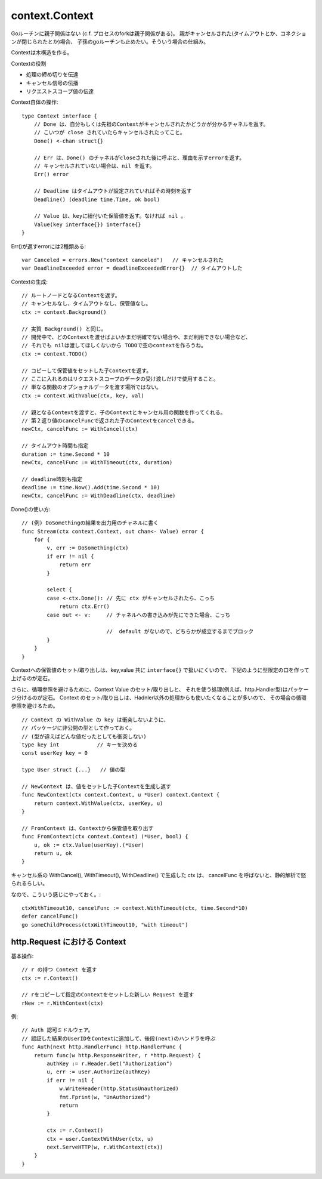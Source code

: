###################################
context.Context
###################################

Goルーチンに親子関係はない (c.f. プロセスのforkは親子関係がある)。
親がキャンセルされた(タイムアウトとか、コネクションが閉じられたとか)場合、
子孫のgoルーチンも止めたい。そういう場合の仕組み。

Contextは木構造を作る。

Contextの役割

- 処理の締め切りを伝達
- キャンセル信号の伝播
- リクエストスコープ値の伝達


Context自体の操作::

    type Context interface {
        // Done は、自分もしくは先祖のContextがキャンセルされたかどうかが分かるチャネルを返す。
        // こいつが close されていたらキャンセルされたってこと。
        Done() <-chan struct{}

        // Err は、Done() のチャネルがcloseされた後に呼ぶと、理由を示すerrorを返す。
        // キャンセルされていない場合は、nil を返す。
        Err() error

        // Deadline はタイムアウトが設定されていればその時刻を返す
        Deadline() (deadline time.Time, ok bool)

        // Value は、keyに紐付いた保管値を返す。なければ nil 。
        Value(key interface{}) interface{}
    }

Err()が返すerrorには2種類ある::

    var Canceled = errors.New("context canceled")   // キャンセルされた
    var DeadlineExceeded error = deadlineExceededError{}  // タイムアウトした




Contextの生成::

    // ルートノードとなるContextを返す。
    // キャンセルなし、タイムアウトなし、保管値なし。
    ctx := context.Background()

    // 実質 Background() と同じ。
    // 開発中で、どのContextを渡せばよいかまだ明確でない場合や、まだ利用できない場合など、
    // それでも nilは渡してほしくないから TODOで空のcontextを作ろうね。
    ctx := context.TODO()

    // コピーして保管値をセットした子Contextを返す。
    // ここに入れるのはリクエストスコープのデータの受け渡しだけで使用すること。
    // 単なる関数のオプショナルデータを渡す場所ではない。
    ctx := context.WithValue(ctx, key, val)

    // 親となるContextを渡すと、子のContextとキャンセル用の関数を作ってくれる。
    // 第２返り値のcancelFuncで返された子のContextをcancelできる。
    newCtx, cancelFunc := WithCancel(ctx)

    // タイムアウト時間も指定
    duration := time.Second * 10
    newCtx, cancelFunc := WithTimeout(ctx, duration)

    // deadline時刻も指定
    deadline := time.Now().Add(time.Second * 10)
    newCtx, cancelFunc := WithDeadline(ctx, deadline)


Done()の使い方::

    // (例) DoSomethingの結果を出力用のチャネルに書く
    func Stream(ctx context.Context, out chan<- Value) error {
        for {
            v, err := DoSomething(ctx)
            if err != nil {
                return err
            }

            select {
            case <-ctx.Done(): // 先に ctx がキャンセルされたら、こっち
                return ctx.Err()
            case out <- v:     // チャネルへの書き込みが先にできた場合、こっち

                               //  default がないので、どちらかが成立するまでブロック
            }
        }
    }



Contextへの保管値のセット/取り出しは、key,value 共に ``interface{}`` で扱いにくいので、
下記のように型限定の口を作って上げるのが定石。

さらに、循環参照を避けるために、Context Value のセット/取り出しと、
それを使う処理(例えば、http.Handler型)はパッケージ分けるのが定石。
Context のセット/取り出しは、Hadnler以外の処理からも使いたくなることが多いので、
その場合の循環参照を避けるため。

::

    // Context の WithValue の key は衝突しないように、
    // パッケージに非公開の型として作っておく。
    // (型が違えばどんな値だったとしても衝突しない)
    type key int            // キーを決める
    const userKey key = 0

    type User struct {...}   // 値の型

    // NewContext は、値をセットした子Contextを生成し返す
    func NewContext(ctx context.Context, u *User) context.Context {
        return context.WithValue(ctx, userKey, u)
    }
    
    // FromContext は、Contextから保管値を取り出す
    func FromContext(ctx context.Context) (*User, bool) {
        u, ok := ctx.Value(userKey).(*User)
        return u, ok
    }


キャンセル系の WithCancel(), WithTimeout(), WithDeadline() で生成した ctx は、
cancelFunc を呼ばないと、静的解析で怒られるらしい。

なので、こういう感じにやっておく。::

    ctxWithTimeout10, cancelFunc := context.WithTimeout(ctx, time.Second*10)
    defer cancelFunc()
    go someChildProcess(ctxWithTimeout10, "with timeout")





http.Request における Context
======================================


基本操作::

    // r の持つ Context を返す
    ctx := r.Context()

    // rをコピーして指定のContextをセットした新しい Request を返す
    rNew := r.WithContext(ctx)

例::

    // Auth 認可ミドルウェア。
    // 認証した結果のUserIDをContextに追加して、後段(next)のハンドラを呼ぶ
    func Auth(next http.HandlerFunc) http.HandlerFunc {
        return func(w http.ResponseWriter, r *http.Request) {
            authKey := r.Header.Get("Authorization")
            u, err := user.Authorize(authKey)
            if err != nil {
                w.WriteHeader(http.StatusUnauthorized)
                fmt.Fprint(w, "UnAuthorized")
                return
            }

            ctx := r.Context()
            ctx = user.ContextWithUser(ctx, u)
            next.ServeHTTP(w, r.WithContext(ctx))
        }
    }

